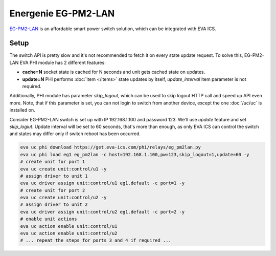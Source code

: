 Energenie EG-PM2-LAN
********************

`EG-PM2-LAN <https://energenie.com/item.aspx?id=7557>`_ is an affordable smart
power switch solution, which can be integrated with EVA ICS.

Setup
=====

The switch API is pretty slow and it's not recommended to fetch it on every
state update request. To solve this, EG-PM2-LAN EVA PHI module has 2 different
features:

* **cache=N** socket state is cached for N seconds and unit gets cached state
  on updates.

* **update=N** PHI performs :doc:`item </items>` state updates by itself,
  *update_interval* item parameter is not required.

Additionally, PHI module has parameter *skip_logout*, which can be used to skip
logout HTTP call and speed up API even more. Note, that if this parameter is
set, you can not login to switch from another device, except the one
:doc:`/uc/uc` is installed on.

Consider EG-PM2-LAN switch is set up with IP 192.168.1.100 and password 123.
We'll use *update* feature and set *skip_logiut*. Update interval will be set
to 60 seconds, that's more than enough, as only EVA ICS can control the switch
and states may differ only if switch reboot has been occurred.

.. code:: shell

   eva uc phi download https://get.eva-ics.com/phi/relays/eg_pm2lan.py
   eva uc phi load eg1 eg_pm2lan -c host=192.168.1.100,pw=123,skip_logout=1,update=60 -y
   # create unit for port 1
   eva uc create unit:control/u1 -y
   # assign driver to unit 1
   eva uc driver assign unit:control/u1 eg1.default -c port=1 -y
   # create unit for port 2
   eva uc create unit:control/u2 -y
   # assign driver to unit 2
   eva uc driver assign unit:control/u2 eg1.default -c port=2 -y
   # enable unit actions
   eva uc action enable unit:control/u1
   eva uc action enable unit:control/u2
   # ... repeat the steps for ports 3 and 4 if required ...
